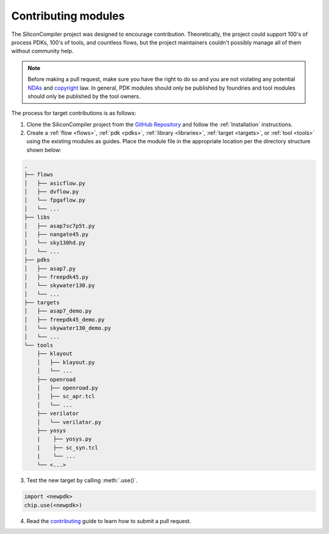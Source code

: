 Contributing modules
=====================

The SiliconCompiler project was designed to encourage contribution.
Theoretically, the project could support 100's of process PDKs, 100's of tools, and countless flows, but the project maintainers couldn't possibly manage all of them without community help.

.. note::

   Before making a pull request, make sure you have the right to do so and you are not violating any potential `NDAs <https://en.wikipedia.org/wiki/Non-disclosure_agreement>`_ and `copyright <https://en.wikipedia.org/wiki/Copyright>`_ law.
   In general, PDK modules should only be published by foundries and tool modules should only be published by the tool owners.

The process for target contributions is as follows:

1. Clone the SiliconCompiler project from the `GitHub Repository <https://github.com/siliconcompiler/siliconcompiler>`_ and follow the :ref:`Installation` instructions.

2. Create a :ref:`flow <flows>`, :ref:`pdk <pdks>`, :ref:`library <libraries>`, :ref:`target <targets>`, or :ref:`tool <tools>` using the existing modules as guides.
   Place the module file in the appropriate location per the directory structure shown below:

.. code-block:: text

   .
   ├── flows
   │   ├── asicflow.py
   │   ├── dvflow.py
   │   └── fpgaflow.py
   │   └── ...
   ├── libs
   │   ├── asap7sc7p5t.py
   │   ├── nangate45.py
   │   └── sky130hd.py
   │   └── ...
   ├── pdks
   │   ├── asap7.py
   │   ├── freepdk45.py
   │   └── skywater130.py
   │   └── ...
   ├── targets
   │   ├── asap7_demo.py
   │   ├── freepdk45_demo.py
   │   └── skywater130_demo.py
   │   └── ...
   └── tools
       ├── klayout
       │   ├── klayout.py
       │   └── ...
       ├── openroad
       │   ├── openroad.py
       │   ├── sc_apr.tcl
       │   └── ...
       ├── verilator
       │   └── verilator.py
       ├── yosys
       |    ├── yosys.py
       |    ├── sc_syn.tcl
       |    └── ...
       └── <...>

3. Test the new target by calling :meth:`.use()`.

.. code-block:: python

  import <newpdk>
  chip.use(<newpdk>)

4. Read the `contributing <https://github.com/siliconcompiler/siliconcompiler/blob/main/CONTRIBUTING.md>`_ guide to learn how to submit a pull request.
